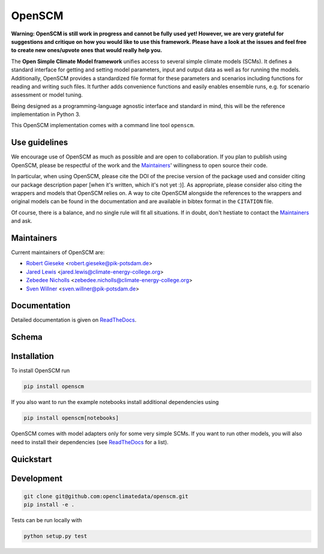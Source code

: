 OpenSCM
=======

|WIP| |Docs| |GithubActions|

.. sec-begin-long-description
.. sec-begin-index

**Warning: OpenSCM is still work in progress and cannot be fully used
yet! However, we are very grateful for suggestions and critique on how
you would like to use this framework. Please have a look at the issues
and feel free to create new ones/upvote ones that would really help
you.**

The **Open Simple Climate Model framework** unifies access to several
simple climate models (SCMs). It defines a standard interface for
getting and setting model parameters, input and output data as well as
for running the models. Additionally, OpenSCM provides a standardized
file format for these parameters and scenarios including functions for
reading and writing such files. It further adds convenience functions
and easily enables ensemble runs, e.g. for scenario assessment or
model tuning.

Being designed as a programming-language agnostic interface and
standard in mind, this will be the reference implementation in
Python 3.

This OpenSCM implementation comes with a command line tool
``openscm``.

Use guidelines
--------------

We encourage use of OpenSCM as much as possible and are open to collaboration.
If you plan to publish using OpenSCM, please be respectful of the work and the `Maintainers`_' willingness to open source their code.

In particular, when using OpenSCM, please cite the DOI of the precise version of the package used and consider citing our package description paper [when it's written, which it's not yet :)].
As appropriate, please consider also citing the wrappers and models that OpenSCM relies on.
A way to cite OpenSCM alongside the references to the wrappers and original models can be found in the documentation and are available in bibtex format in the ``CITATION`` file.

Of course, there is a balance, and no single rule will fit all situations.
If in doubt, don't hestiate to contact the `Maintainers`_ and ask.

Maintainers
-----------

Current maintainers of OpenSCM are:

-  `Robert Gieseke <http://github.com/rgieseke>`__
   <`robert.gieseke@pik-potsdam.de
   <mailto:robert.gieseke@pik-potsdam.de>`__>
-  `Jared Lewis <http://github.com/lewisjared>`__
   <`jared.lewis@climate-energy-college.org
   <mailto:jared.lewis@climate-energy-college.org>`__>
-  `Zebedee Nicholls <http://github.com/znicholls>`__
   <`zebedee.nicholls@climate-energy-college.org
   <mailto:zebedee.nicholls@climate-energy-college.org>`__>
-  `Sven Willner <http://github.com/swillner>`__
   <`sven.willner@pik-potsdam.de
   <mailto:sven.willner@pik-potsdam.de>`__>

.. sec-end-index

Documentation
-------------

Detailed documentation is given on `ReadTheDocs
<https://openscm.readthedocs.io/en/latest/>`_.

.. sec-end-long-description

Schema
------

.. image:: docs/static/schema_small.png
    :align: center

.. sec-begin-installation

Installation
------------

To install OpenSCM run

.. code:: bash

    pip install openscm

If you also want to run the example notebooks install additional
dependencies using

.. code:: bash

    pip install openscm[notebooks]

OpenSCM comes with model adapters only for some very simple SCMs. If
you want to run other models, you will also need to install their
dependencies (see `ReadTheDocs
<https://openscm.readthedocs.io/en/latest/models.html>`_ for a list).

.. sec-end-installation
.. sec-begin-quickstart

Quickstart
----------

.. sec-end-quickstart
.. sec-begin-development

Development
-----------

.. code:: bash

    git clone git@github.com:openclimatedata/openscm.git
    pip install -e .

Tests can be run locally with

.. code:: bash

    python setup.py test

.. sec-end-development

.. |Docs| image:: https://img.shields.io/badge/docs-latest-brightgreen.svg?style=flat
    :target: https://openscm.readthedocs.io/en/latest/
.. |WIP| image:: https://img.shields.io/badge/state-work%20in%20progress-red.svg?style=flat
    :target: https://github.com/openclimatedata/openscm/milestone/1
.. |GithubActions| image:: https://wdp9fww0r9.execute-api.us-west-2.amazonaws.com/production/badge/openclimatedata/openscm?style=flat
    :target: https://github.com/openclimatedata/openscm/actions
